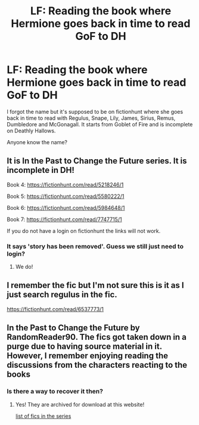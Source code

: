 #+TITLE: LF: Reading the book where Hermione goes back in time to read GoF to DH

* LF: Reading the book where Hermione goes back in time to read GoF to DH
:PROPERTIES:
:Author: Freenore
:Score: 5
:DateUnix: 1568383710.0
:DateShort: 2019-Sep-13
:FlairText: Request
:END:
I forgot the name but it's supposed to be on fictionhunt where she goes back in time to read with Regulus, Snape, Lily, James, Sirius, Remus, Dumbledore and McGonagall. It starts from Goblet of Fire and is incomplete on Deathly Hallows.

Anyone know the name?


** It is In the Past to Change the Future series. It is incomplete in DH!

Book 4: [[https://fictionhunt.com/read/5218246/1]]

Book 5: [[https://fictionhunt.com/read/5580222/1]]

Book 6: [[https://fictionhunt.com/read/5984648/1]]

Book 7: [[https://fictionhunt.com/read/7747715/1]]

If you do not have a login on fictionhunt the links will not work.
:PROPERTIES:
:Author: heresy23
:Score: 2
:DateUnix: 1568430924.0
:DateShort: 2019-Sep-14
:END:

*** It says 'story has been removed'. Guess we still just need to login?
:PROPERTIES:
:Author: LovelyClaire
:Score: 1
:DateUnix: 1568569031.0
:DateShort: 2019-Sep-15
:END:

**** We do!
:PROPERTIES:
:Author: heresy23
:Score: 1
:DateUnix: 1568605461.0
:DateShort: 2019-Sep-16
:END:


** I remember the fic but I'm not sure this is it as I just search regulus in the fic.

[[https://fictionhunt.com/read/6537773/1]]
:PROPERTIES:
:Author: Mindovin
:Score: 1
:DateUnix: 1568397459.0
:DateShort: 2019-Sep-13
:END:


** In the Past to Change the Future by RandomReader90. The fics got taken down in a purge due to having source material in it. However, I remember enjoying reading the discussions from the characters reacting to the books
:PROPERTIES:
:Author: TheEmeraldDoe
:Score: 1
:DateUnix: 1568484647.0
:DateShort: 2019-Sep-14
:END:

*** Is there a way to recover it then?
:PROPERTIES:
:Author: LovelyClaire
:Score: 1
:DateUnix: 1568569068.0
:DateShort: 2019-Sep-15
:END:

**** Yes! They are archived for download at this website!

[[http://ff2ebook.com/archive.php?search=randomreader90&sort=author][list of fics in the series]]
:PROPERTIES:
:Author: TheEmeraldDoe
:Score: 1
:DateUnix: 1568585046.0
:DateShort: 2019-Sep-16
:END:
